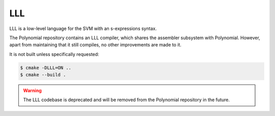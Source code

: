 ###
LLL
###

.. _lll:

LLL is a low-level language for the SVM with an s-expressions syntax.

The Polynomial repository contains an LLL compiler, which shares the assembler subsystem with Polynomial.
However, apart from maintaining that it still compiles, no other improvements are made to it.

It is not built unless specifically requested:

.. code-block:: bash

    $ cmake -DLLL=ON ..
    $ cmake --build .

.. warning::

    The LLL codebase is deprecated and will be removed from the Polynomial repository in the future.
